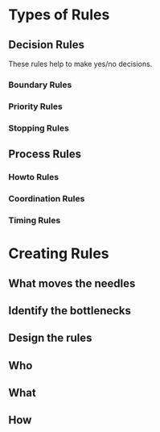 * Types of Rules
** Decision Rules
These rules help to make yes/no decisions.
*** Boundary Rules
*** Priority Rules
*** Stopping Rules
** Process Rules
*** Howto Rules
*** Coordination Rules
*** Timing Rules
* Creating Rules
** What moves the needles
** Identify the bottlenecks
** Design the rules
** Who
** What
** How

